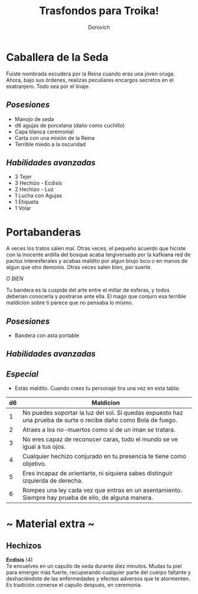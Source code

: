 #+title: Trasfondos para Troika!
#+author: Dorovich
#+options: \n:t num:nil timestamp:nil

* Caballera de la Seda
Fuiste nombrada escudera por la Reina cuando eras una joven oruga. Ahora, bajo sus órdenes, realizas peculiares encargos secretos en el exatranjero. Todo sea por el linaje.

** /Posesiones/
+ Manojo de seda
+ d6 agujas de porcelana (daño como cuchillo)
+ Capa blanca ceremonial
+ Carta con una misión de la Reina
+ Terrible miedo a la oscuridad

** /Habilidades avanzadas/
+ 3 Tejer
+ 3 Hechizo - Ecdisis
+ 2 Hechizo - Luz
+ 1 Lucha con Agujas
+ 1 Etiqueta
+ 1 Volar

* Portabanderas
A veces los tratos salen mal. Otras veces, el pequeño acuerdo que hiciste con la inocente ardilla del bosque acaba tergiversado por la kafkiana red de pactos interesferales y acabas maldito por algun brujo loco o en manos de algun que otro demonio. Otras veces salen bien, por suerte.

/O BIEN/

Tu bandera es la cuspide del arte entre el millar de esferas, y todos deberian conocerla y postrarse ante ella. El mago que conjuro esa terrible maldicion sobre ti parece que no pensaba lo mismo.

** /Posesiones/
+ Bandera con asta portable

** /Habilidades avanzadas/

** /Especial/
- Estás maldito. Cuando crees tu personaje tira una vez en esta tabla:

| *d6* | *Maldicion*                                                                                                     |
|------+-----------------------------------------------------------------------------------------------------------------|
|    1 | No puedes soportar la luz del sol. Si quedas expuesto haz una prueba de surte o recibe daño como Bola de fuego. |
|    2 | Atraes a los no-muertos como si de un iman se tratara.                                                          |
|    3 | No eres capaz de reconocer caras, todo el mundo se ve igual a tus ojos.                                         |
|    4 | Cualquier hechizo conjurado en tu presencia te tiene como objetivo.                                             |
|    5 | Eres incapaz de orientarte, ni siquiera sabes distinguir izquierda de derecha.                                  |
|    6 | Rompes una ley cada vez que entras en un asentamiento. Siempre hay prueba de ello, de alguna manera.            |

#+attr_html: :width 50%
#+attr_org: :width 500
[[./imgs/bannerbearer.jpg]]

* ~ Material extra ~
** Hechizos
*Ecdisis* (4)
Te envuelves en un capullo de seda durante diez minutos. Mudas tu piel para emerger más fuerte, recuperando cualquier parte del cuerpo faltante y deshaciéndote de las enfermedades y efectos adversos que te atormenten. Es tradición comerse el capullo después, en ceremonia.
